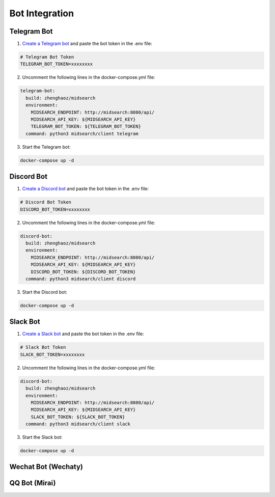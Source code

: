 Bot Integration
===============

Telegram Bot
------------

1. `Create a Telegram bot <https://sendpulse.com/knowledge-base/chatbot/telegram/create-telegram-chatbot>`_ and paste the bot token in the .env file:

.. code-block:: dot

    # Telegram Bot Token
    TELEGRAM_BOT_TOKEN=xxxxxxxx

2. Uncomment the following lines in the docker-compose.yml file:

.. code-block:: yaml

  telegram-bot:
    build: zhenghaoz/midsearch
    environment:
      MIDSEARCH_ENDPOINT: http://midsearch:8080/api/
      MIDSEARCH_API_KEY: ${MIDSEARCH_API_KEY}
      TELEGRAM_BOT_TOKEN: ${TELEGRAM_BOT_TOKEN}
    command: python3 midsearch/client telegram

3. Start the Telegram bot:

.. code-block:: bash

    docker-compose up -d

Discord Bot
-----------

1. `Create a Discord bot <https://discordpy.readthedocs.io/en/stable/discord.html>`_ and paste the bot token in the .env file:

.. code-block:: dot

    # Discord Bot Token
    DISCORD_BOT_TOKEN=xxxxxxxx


2. Uncomment the following lines in the docker-compose.yml file:

.. code-block:: yaml

  discord-bot:
    build: zhenghaoz/midsearch
    environment:
      MIDSEARCH_ENDPOINT: http://midsearch:8080/api/
      MIDSEARCH_API_KEY: ${MIDSEARCH_API_KEY}
      DISCORD_BOT_TOKEN: ${DISCORD_BOT_TOKEN}
    command: python3 midsearch/client discord

3. Start the Discord bot:

.. code-block:: bash

    docker-compose up -d

Slack Bot
---------

1. `Create a Slack bot <https://www.pragnakalp.com/create-slack-bot-using-python-tutorial-with-examples/>`_ and paste the bot token in the .env file:

.. code-block:: dot

    # Slack Bot Token
    SLACK_BOT_TOKEN=xxxxxxxx

2. Uncomment the following lines in the docker-compose.yml file:

.. code-block:: yaml

  discord-bot:
    build: zhenghaoz/midsearch
    environment:
      MIDSEARCH_ENDPOINT: http://midsearch:8080/api/
      MIDSEARCH_API_KEY: ${MIDSEARCH_API_KEY}
      SLACK_BOT_TOKEN: ${SLACK_BOT_TOKEN}
    command: python3 midsearch/client slack

3. Start the Slack bot:

.. code-block:: bash

    docker-compose up -d

Wechat Bot (Wechaty)
--------------------

QQ Bot (Mirai)
--------------
